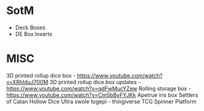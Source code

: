 * SotM
  - Deck Boxes
  - DE Box Inserts
* MISC
3D printed rollup dice box - https://www.youtube.com/watch?v=XRhIduJ700M
3D printed rollup dice box updates - https://www.youtube.com/watch?v=qdFwMucYZew
Rolling storage box - https://www.youtube.com/watch?v=Cm5bByFYJKk
Apetrue iris box
Settlers of Catan
Hollow Dice
Ultra swole togepi - thingiverse
TCG Spinner Platform


